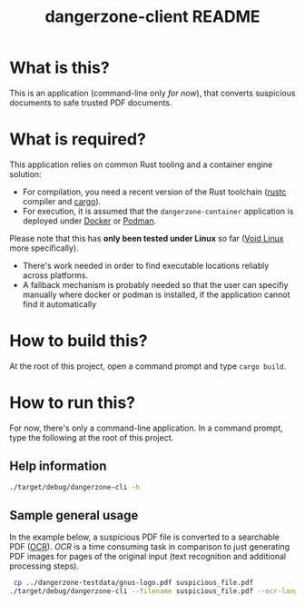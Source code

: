 #+TITLE: dangerzone-client README

* What is this?

This is an application (command-line only /for now/), that converts suspicious documents to safe trusted PDF documents.

* What is required?

This application relies on common Rust tooling and a container engine solution:
- For compilation, you need a recent version of the Rust toolchain ([[https://www.rust-lang.org/tools/install][rustc]] compiler and [[https://doc.rust-lang.org/cargo/][cargo]]).
- For execution, it is assumed that the =dangerzone-container= application is deployed under [[https://www.docker.com/][Docker]] or [[https://podman.io/][Podman]].

Please note that this has *only been tested under Linux* so far ([[https://voidlinux.org/][Void Linux]] more specifically).
- There's work needed in order to find executable locations reliably across platforms.
- A fallback mechanism is probably needed so that the user can specifiy manually where docker or podman is installed, if the application cannot find it automatically

* How to build this?

At the root of this project, open a command prompt and type =cargo build=.

* How to run this?

For now, there's only a command-line application. In a command prompt, type the following at the root of this project.

** Help information

#+begin_src sh
  ./target/debug/dangerzone-cli -h
#+end_src

** Sample general usage

In the example below, a suspicious PDF file is converted to a searchable PDF ([[https://en.wikipedia.org/wiki/Optical_character_recognition][OCR]]).
/OCR/ is a time consuming task in comparison to just generating PDF images for pages of the original input (text recognition and additional processing steps).

#+begin_src sh
   cp ../dangerzone-testdata/gnus-logo.pdf suspicious_file.pdf
  ./target/debug/dangerzone-cli --filename suspicious_file.pdf --ocr-lang eng
#+end_src
